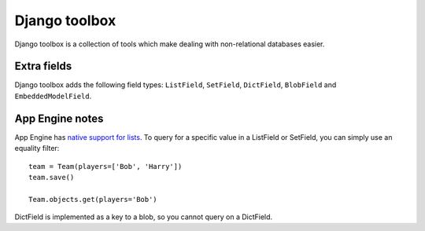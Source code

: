 Django toolbox
==============

Django toolbox is a collection of tools which make dealing with
non-relational databases easier.

Extra fields
------------

Django toolbox adds the following field types: ``ListField``,
``SetField``, ``DictField``, ``BlobField`` and ``EmbeddedModelField``.

App Engine notes
----------------

App Engine has `native support for lists`_. To query for a specific
value in a ListField or SetField, you can simply use an equality filter::

    team = Team(players=['Bob', 'Harry'])
    team.save()

    Team.objects.get(players='Bob')

DictField is implemented as a key to a blob, so you cannot query on a
DictField.

.. _native support for lists: http://code.google.com/appengine/docs/python/datastore/typesandpropertyclasses.html#ListProperty
